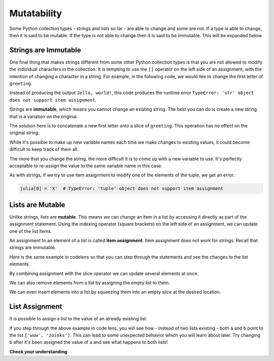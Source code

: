 ..  Copyright (C)  Brad Miller, David Ranum, Jeffrey Elkner, Peter Wentworth, Allen B. Downey, Chris
    Meyers, and Dario Mitchell.  Permission is granted to copy, distribute
    and/or modify this document under the terms of the GNU Free Documentation
    License, Version 1.3 or any later version published by the Free Software
    Foundation; with Invariant Sections being Forward, Prefaces, and
    Contributor List, no Front-Cover Texts, and no Back-Cover Texts.  A copy of
    the license is included in the section entitled "GNU Free Documentation
    License".

.. _mutability:

.. qnum::
   :prefix: seqmut-1-
   :start: 1

.. index:: mutable, immutable
   runtime error; string item assignment
   string; immutable

Mutatability
============

Some Python collection types - strings and lists so far - are able to change and some are not. If 
a type is able to change, then it is said to be mutable. If the type is not able to change then it
is said to be immutable. This will be expanded below.

Strings are Immutable
---------------------

One final thing that makes strings different from some other Python collection types is that
you are not allowed to modify the individual characters in the collection. It is tempting to use 
the ``[]`` operator on the left side of an assignment, with the intention of changing a character 
in a string. For example, in the following code, we would like to change the first letter of 
``greeting``.

.. activecode:: ac8_1_1
    
    greeting = "Hello, world!"
    greeting[0] = 'J'            # ERROR!
    print(greeting)

Instead of producing the output ``Jello, world!``, this code produces the
runtime error ``TypeError: 'str' object does not support item assignment``.

Strings are **immutable**, which means you cannot change an existing string. The
best you can do is create a new string that is a variation on the original.

.. activecode:: ac8_1_2
    
    greeting = "Hello, world!"
    newGreeting = 'J' + greeting[1:]
    print(newGreeting)
    print(greeting)          # same as it was

The solution here is to concatenate a new first letter onto a slice of ``greeting``. 
This operation has no effect on the original string.

While it's possible to make up new variable names each time we make changes to existing
values, it could become difficult to keep track of them all.

.. activecode:: ac8_1_3

    phrase = "many moons"
    phrase_expanded = phrase + " and many stars"
    phrase_larger = phrase_expanded + " litter"
    phrase_complete = "M" + phrase_larger[1:] + "the night sky."
    excited_phrase_complete = phrase_complete[:-1] + "!"

The more that you change the string, the more difficult it is to come up with a new variable to use. It's perfectly acceptable to re-assign the value to the same variable name in this case.


As with strings, if we try to use item assignment to modify one of the elements of the tuple, we get an error.

.. sourcecode:: python

    julia[0] = 'X'  # TypeError: 'tuple' object does not support item assignment


Lists are Mutable
-----------------

Unlike strings, lists are **mutable**. This means we can change an item in a list by accessing
it directly as part of the assignment statement. Using the indexing operator (square brackets) on 
the left side of an assignment, we can update one of the list items.

.. activecode:: ac8_1_4
    
    fruit = ["banana", "apple", "cherry"]
    print(fruit)

    fruit[0] = "pear"
    fruit[-1] = "orange"
    print(fruit)


An assignment to an element of a list is called **item assignment**. Item assignment does not work 
for strings. Recall that strings are immutable.

Here is the same example in codelens so that you can step through the statements and see the 
changes to the list elements.

.. codelens:: clens8_1_1
    :python: py3

    fruit = ["banana", "apple", "cherry"]

    fruit[0] = "pear"
    fruit[-1] = "orange"

By combining assignment with the slice operator we can update several elements at once.

.. activecode:: ac8_1_5
    
    alist = ['a', 'b', 'c', 'd', 'e', 'f']
    alist[1:3] = ['x', 'y']
    print(alist)

We can also remove elements from a list by assigning the empty list to them.

.. activecode:: ac8_1_6
    
    alist = ['a', 'b', 'c', 'd', 'e', 'f']
    alist[1:3] = []
    print(alist)

We can even insert elements into a list by squeezing them into an empty slice at the
desired location.

.. activecode:: ac8_1_7
    
    alist = ['a', 'd', 'f']
    alist[1:1] = ['b', 'c']
    print(alist)
    alist[4:4] = ['e']
    print(alist)

List Assignment
---------------

It is possible to assign a list to the value of an already existing list.

.. activecode:: ac8_1_8

    a = ['wow', 'zoinks']
    b = a
    print(b)

If you step through the above example in code lens, you will see how - instead of two lists 
existing - both ``a`` and ``b`` point to the list ``['wow', 'zoinks']``. This can lead to some 
unexpected behavior which you will learn about later. Try changing b after it's been assigned the 
value of a and see what happens to both lists!

**Check your understanding**

.. mchoice:: question8_1_1
   :answer_a: [4,2,True,8,6,5]
   :answer_b: [4,2,True,6,5]
   :answer_c: Error, it is illegal to assign
   :correct: b
   :feedback_a: Item assignment does not insert the new item into the list.
   :feedback_b: Yes, the value True is placed in the list at index 2. It replaces 8.
   :feedback_c: Item assignment is allowed with lists. Lists are mutable.
   :practice: T

   What is printed by the following statements?
   
   .. code-block:: python

     alist = [4,2,8,6,5]
     alist[2] = True
     print(alist)

.. mchoice:: question8_1_2
   :answer_a: Ball
   :answer_b: Call
   :answer_c: Error
   :correct: c
   :feedback_a: Assignment is not allowed with strings.
   :feedback_b: Assignment is not allowed with strings.
   :feedback_c: Yes, strings are immutable.
   :practice: T

   What is printed by the following statements:
   
   .. code-block:: python

      s = "Ball"
      s[0] = "C"
      print(s)
    
.. mchoice:: question8_1_3
   :answer_a: ['Jamboree', 'get-together', 'party']
   :answer_b: ['celebration']
   :answer_c: ['celebration', 'Jamboree', 'get-together', 'party']
   :answer_d: ['Jamboree', 'get-together', 'party', 'celebration']
   :correct: a
   :feedback_a: Yes, the value of y has been reassigned to the value of w.
   :feedback_b: No, that was the inital value of y, but y has changed.
   :feedback_c: No, when we assign a list to another list it does not concatenate the lists together.
   :feedback_d: No, when we assign a list to another list it does not concatenate the lists together.
   :practice: T

   What is the value of y after the following code has been evaluated:
   
   .. code-block:: python

      w = ['Jamboree', 'get-together', 'party']
      y = ['celebration']
      y = w

